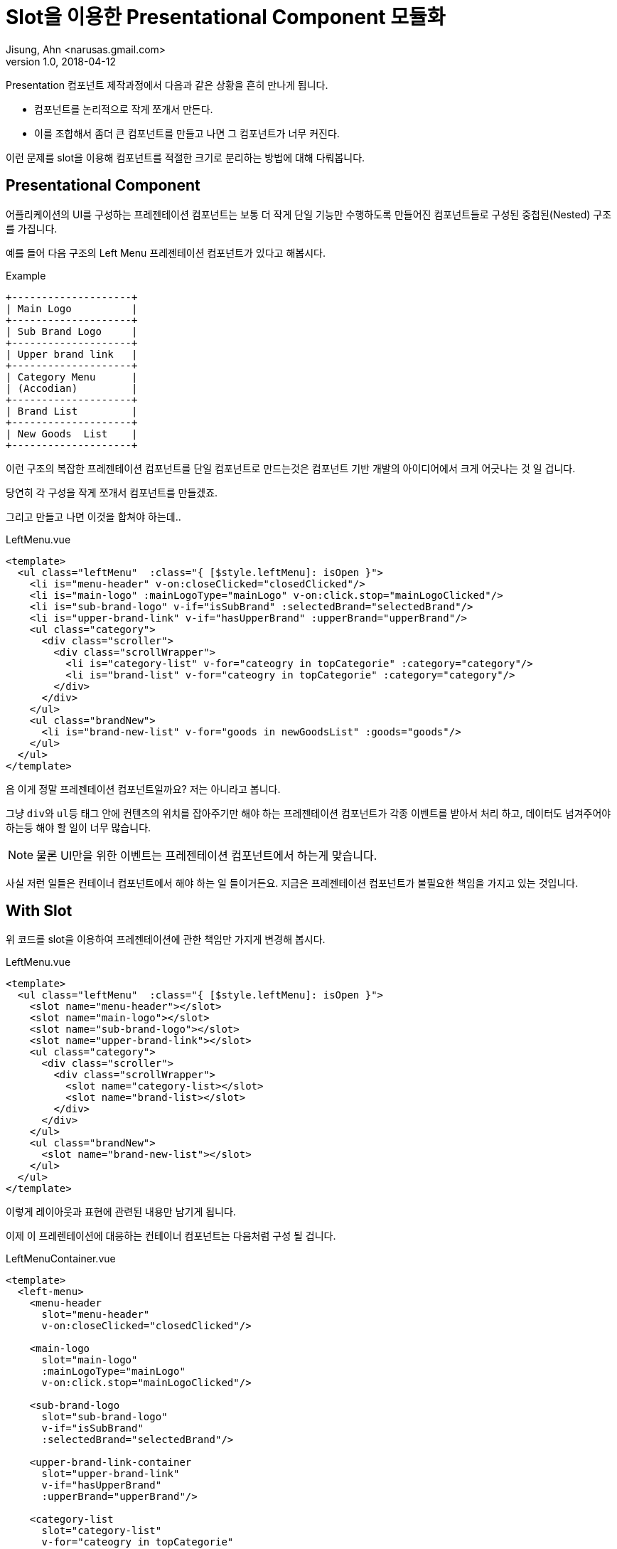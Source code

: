 # Slot을 이용한 Presentational Component 모듈화
Jisung, Ahn <narusas.gmail.com>
v1.0, 2018-04-12
:showtitle:
:page-navtitle: Slot을 이용한 Presentational Component 모듈화
:page-description: Slot을 이용한 Presentational Component 모듈화
:page-root: ../../../
:page-tags: ['javascript','vue','component','vuejs']

Presentation 컴포넌트 제작과정에서 다음과 같은 상황을 흔히 만나게 됩니다.

* 컴포넌트를 논리적으로 작게 쪼개서 만든다.
* 이를 조합해서 좀더 큰 컴포넌트를 만들고 나면 그 컴포넌트가 너무 커진다.

이런 문제를 slot을 이용해 컴포넌트를 적절한 크기로 분리하는 방법에 대해 다뤄봅니다.

## Presentational Component
어플리케이션의 UI를 구성하는 프레젠테이션 컴포넌트는 보통 더 작게 단일 기능만 수행하도록 만들어진 컴포넌트들로 구성된 중첩된(Nested) 구조를 가집니다.

예를 들어 다음 구조의 Left Menu 프레젠테이션 컴포넌트가 있다고 해봅시다.

.Example
[ditaa]
....
+--------------------+
| Main Logo          |
+--------------------+
| Sub Brand Logo     |
+--------------------+
| Upper brand link   |
+--------------------+
| Category Menu      |
| (Accodian)         |
+--------------------+
| Brand List         |
+--------------------+
| New Goods  List    |
+--------------------+
....


이런 구조의 복잡한 프레젠테이션 컴포넌트를 단일 컴포넌트로 만드는것은 컴포넌트 기반 개발의 아이디어에서 크게 어긋나는 것 일 겁니다.

당연히 각 구성을 작게 쪼개서 컴포넌트를 만들겠죠.

그리고 만들고 나면 이것을 합쳐야 하는데..

.LeftMenu.vue
[source, html]
----
<template>
  <ul class="leftMenu"  :class="{ [$style.leftMenu]: isOpen }">
    <li is="menu-header" v-on:closeClicked="closedClicked"/>
    <li is="main-logo" :mainLogoType="mainLogo" v-on:click.stop="mainLogoClicked"/>
    <li is="sub-brand-logo" v-if="isSubBrand" :selectedBrand="selectedBrand"/>
    <li is="upper-brand-link" v-if="hasUpperBrand" :upperBrand="upperBrand"/>
    <ul class="category">
      <div class="scroller">
        <div class="scrollWrapper">
          <li is="category-list" v-for="cateogry in topCategorie" :category="category"/>
          <li is="brand-list" v-for="cateogry in topCategorie" :category="category"/>
        </div>
      </div>
    </ul>
    <ul class="brandNew">
      <li is="brand-new-list" v-for="goods in newGoodsList" :goods="goods"/>
    </ul>
  </ul>
</template>
----

음 이게 정말 프레젠테이션 컴포넌트일까요?  저는 아니라고 봅니다.

그냥 ``div``와 ``ul``등 태그 안에 컨텐츠의 위치를 잡아주기만 해야 하는 프레젠테이션 컴포넌트가 각종 이벤트를 받아서 처리 하고, 데이터도 넘겨주어야 하는등 해야 할 일이 너무 많습니다.

NOTE: 물론 UI만을 위한 이벤트는 프레젠테이션 컴포넌트에서 하는게 맞습니다.

사실 저런 일들은 컨테이너 컴포넌트에서 해야 하는 일 들이거든요. 지금은 프레젠테이션 컴포넌트가 불필요한 책임을 가지고 있는 것입니다.

## With Slot
위 코드를  slot을 이용하여 프레젠테이션에 관한 책임만 가지게 변경해 봅시다.

.LeftMenu.vue
[source, htmlt]
----
<template>
  <ul class="leftMenu"  :class="{ [$style.leftMenu]: isOpen }">
    <slot name="menu-header"></slot>
    <slot name="main-logo"></slot>
    <slot name="sub-brand-logo"></slot>
    <slot name="upper-brand-link"></slot>
    <ul class="category">
      <div class="scroller">
        <div class="scrollWrapper">
          <slot name="category-list></slot>
          <slot name="brand-list></slot>
        </div>
      </div>
    </ul>
    <ul class="brandNew">
      <slot name="brand-new-list"></slot>
    </ul>
  </ul>
</template>
----

이렇게 레이아웃과 표현에 관련된 내용만 남기게 됩니다.

이제 이 프레렌테이션에 대응하는 컨테이너 컴포넌트는 다음처럼 구성 될 겁니다.

.LeftMenuContainer.vue
[source, html]
----
<template>
  <left-menu>
    <menu-header
      slot="menu-header"
      v-on:closeClicked="closedClicked"/>

    <main-logo
      slot="main-logo"
      :mainLogoType="mainLogo"
      v-on:click.stop="mainLogoClicked"/>

    <sub-brand-logo
      slot="sub-brand-logo"
      v-if="isSubBrand"
      :selectedBrand="selectedBrand"/>

    <upper-brand-link-container
      slot="upper-brand-link"
      v-if="hasUpperBrand"
      :upperBrand="upperBrand"/>

    <category-list
      slot="category-list"
      v-for="cateogry in topCategorie"
      :category="category"/>

    <brand-list
      slot="brand-list"
      v-for="cateogry in topCategorie"
      :category="category"/>

    <brand-new-list
      slot="brand-new-list"
      v-for="goods in newGoodsList"
      :goods="goods"/>
  </left-menu>
</template>
----

이렇게 컨테이너 컴포넌트의 경우 여러 프레젠테이션에 대해 일괄적인 통제가 가능해야 하는 경우가 많기 때문에 slot을 이용해 각 개별 프레젠테이션 컴포넌트에 대한 설정을 분리해 낼수 있습니다.
각 개별 프레젠테이션 컴포넌트에 데이터를 넘기고 이벤트 핸들러를 연결하는 등 일반적인 컨테이너 역활을 수행 할 수 있게 됩니다. 거대한 데이터 꾸러미를 한번에 넘기는게 아니고 말이죠.

또한 각 슬롯에 넘겨주는게 단순 프레젠테이션 컴포넌트일수도 있고, 컨테이너까지 딸린 컴포넌트일수도 있습니다. 선택할수 있게 되는것이죠.

이 방식이 좋은 방식인지는 아직 모르겠습니다만, 컨테이너와 프레젠테이션을 분리하기 위한 방법을 고민하다 떠오른 방법 이였습니다.

참고가 되셨기를.

